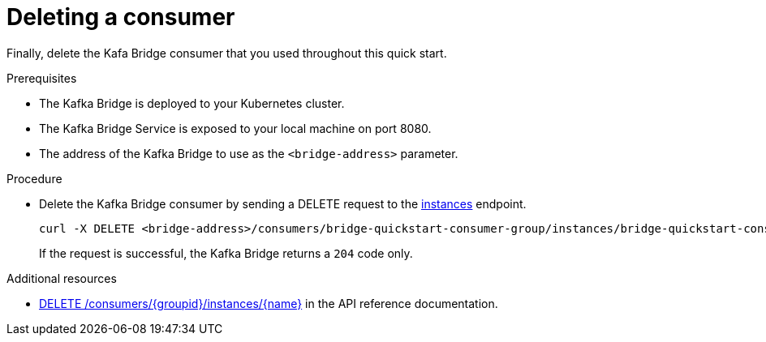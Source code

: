 // Module included in the following assemblies:
//
// assembly-kafka-bridge-quickstart.adoc

[id='proc-bridge-deleting-consumer-{context}']
= Deleting a consumer

Finally, delete the Kafa Bridge consumer that you used throughout this quick start.

.Prerequisites

* The Kafka Bridge is deployed to your Kubernetes cluster.
* The Kafka Bridge Service is exposed to your local machine on port 8080.
* The address of the Kafka Bridge to use as the `<bridge-address>` parameter.

.Procedure

* Delete the Kafka Bridge consumer by sending a DELETE request to the link:https://strimzi.io/docs/bridge/latest/#_deleteconsumer[instances] endpoint.
+
[source,curl,subs=attributes+]
----
curl -X DELETE <bridge-address>/consumers/bridge-quickstart-consumer-group/instances/bridge-quickstart-consumer
----
+
If the request is successful, the Kafka Bridge returns a `204` code only.

.Additional resources

* link:https://strimzi.io/docs/bridge/latest/#_deleteconsumer[DELETE /consumers/{groupid}/instances/{name}^] in the API reference documentation.
